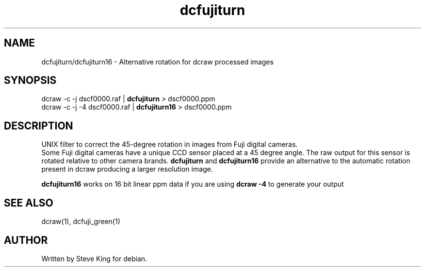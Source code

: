 .\"
.\" Manpage for dcfujiturn,dcfujiturn16
.\" Copyright 2006, Steve King
.\" This file may be distributed without restriction.
.\"
.TH dcfujiturn 1 "Jun 27, 2006"
.SH NAME
dcfujiturn/dcfujiturn16 - Alternative rotation for dcraw processed images
.br
.SH SYNOPSIS
dcraw \-c \-j dscf0000.raf |
.B dcfujiturn
> dscf0000.ppm
.br
dcraw \-c \-j \-4 dscf0000.raf |
.B dcfujiturn16
> dscf0000.ppm
.br

.SH DESCRIPTION
UNIX filter to correct the 45-degree rotation in images from Fuji digital
cameras.
.br
Some Fuji digital cameras have a unique CCD sensor placed at a 45 degree angle.
The raw output for this sensor is rotated relative to other camera brands.
.B dcfujiturn
and
.B dcfujiturn16
provide an alternative to the automatic rotation present in dcraw producing a larger resolution image.

.br
.B dcfujiturn16
works on 16 bit linear ppm data if you are using
.B dcraw -4
to generate your output

.SH "SEE ALSO"
dcraw(1), dcfuji_green(1)
.SH AUTHOR
Written by Steve King for debian.
